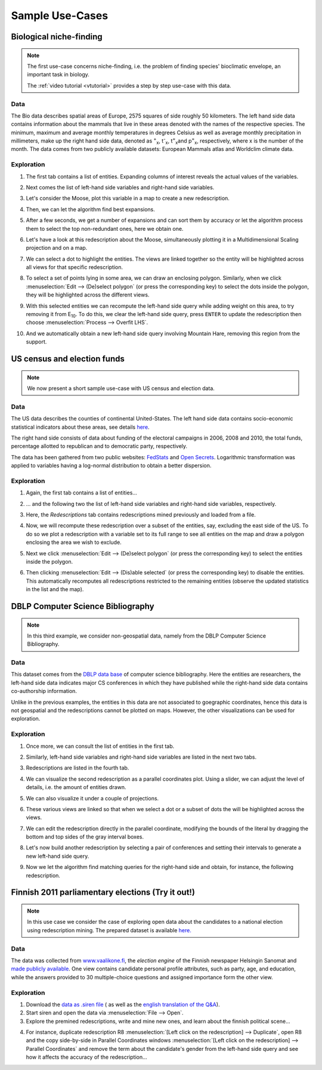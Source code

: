 .. _usecase:

******************
Sample Use-Cases
******************

.. _uc_bio:

Biological niche-finding
=========================

.. note:: 
   The first use-case concerns niche-finding, i.e. the problem of finding species' bioclimatic envelope, an important task in biology.

   The :ref:`video tutorial <vtutorial>` provides a step by step use-case with this data.

Data
------

The Bio data describes spatial areas of Europe, 2575 squares of side roughly 50 kilometers. The left hand side data contains information 
about the mammals that live in these areas denoted with the names of the respective species. The minimum, maximum and average monthly temperatures in degrees Celsius as well as average monthly precipitation in millimeters, make up the right hand side data, denoted as :sup:`+`\ :sub:`x`\ , t\ :sup:`-`\ :sub:`x`\ , t\ :sup:`=`\ :sub:`x`\ and p\ :sup:`=`\ :sub:`x`\ , respectively, where x is the number of the month.
The data comes from two publicly available datasets: European Mammals atlas and Worldclim climate data.

Exploration
---------------

1. The first tab contains a list of entities. Expanding columns of interest reveals the actual values of the variables.

.. image:: ../_figs/stories/BIO/windows/Bio_EntitiesClosed.png
	   :class: sideL
.. image:: ../_figs/stories/BIO/windows/Bio_EntitiesOpen.png
	   :class: sideR

2. Next comes the list of left-hand side variables and right-hand side variables.

.. image:: ../_figs/stories/BIO/windows/Bio_VariablesLHS.png
	   :class: sideL
.. image:: ../_figs/stories/BIO/windows/Bio_VariablesRHS.png
	   :class: sideR

3. Let's consider the Moose, plot this variable in a map to create a new redescription.

.. image:: ../_figs/stories/BIO/interact/Bio_VOpenRMoose.png

4. Then, we can let the algorithm find best expansions.

.. image:: ../_figs/stories/BIO/interact/Bio_ExpansionsInitRMoose.png

5. After a few seconds, we get a number of expansions and can sort them by accuracy or let the algorithm process them to select the top non-redundant ones, here we obtain one.

.. image:: ../_figs/stories/BIO/interact/Bio_ExpansionsSortedRMoose.png
	   :class: sideL
.. image:: ../_figs/stories/BIO/interact/Bio_ExpansionsFilteredRMoose.png
	   :class: sideR

6. Let's have a look at this redescription about the Moose, simultaneously plotting it in a Multidimensional Scaling projection and on a map.

.. image:: ../_figs/stories/BIO/windows/Bio_MDSViewRMoose.png
	   :class: sideL
.. image:: ../_figs/stories/BIO/windows/Bio_MapViewRMoose.png
	   :class: sideR

7. We can select a dot to highlight the entities. The views are linked together so the entity will be highlighted across all views for that specific redescription.

.. image:: ../_figs/stories/BIO/interact/Bio_SelectDotSideRMoose.png

8. To select a set of points lying in some area, we can draw an enclosing polygon. Similarly, when we click :menuselection:`Edit --> (De)select polygon` (or press the corresponding key) to select the dots inside the polygon, they will be highlighted across the different views.

.. image:: ../_figs/stories/BIO/interact/Bio_DrawPolySideRMoose.png 

.. image:: ../_figs/stories/BIO/interact/Bio_SelectPolySideRMoose.png

9. With this selected entities we can recompute the left-hand side query while adding weight on this area, to try removing it from E\ :sub:`10`. To do this, we clear the left-hand side query, press ``ENTER`` to update the redescription then choose :menuselection:`Process --> Overfit LHS`.

.. image:: ../_figs/stories/BIO/interact/Bio_OverfitInitRMoose.png 

10. And we automatically obtain a new left-hand side query involving Mountain Hare, removing this region from the support.

.. image:: ../_figs/stories/BIO/interact/Bio_OverfitResultOrgRMoose.png

.. uc_us:

US census and election funds
=============================

.. note:: 
   We now present a short sample use-case with US census and election data.

Data
-----

The US data describes the counties of continental United-States. The left hand side data contains socio-economic statistical indicators about these areas, see details `here <http://www.fedstats.gov/qf/download/DataDict.txt>`_.

The right hand side consists of data about funding of the electoral campaigns in 2006, 2008 and 2010, the total funds, percentage allotted 
to republican and to democratic party, respectively.

The data has been gathered from two public websites: `FedStats <http://www.fedstats.gov/>`_ and `Open Secrets <http://www.opensecrets.org/elections/>`_.
Logarithmic transformation was applied to variables having a log-normal distribution to obtain a better dispersion.

Exploration
------------

1. Again, the first tab contains a list of entities...

.. image:: ../_figs/stories/US/windows/US_Entities.png

2. ... and the following two the list of left-hand side variables and right-hand side variables, respectively.

.. image:: ../_figs/stories/US/windows/US_VariablesLHS.png
	   :class: sideL
.. image:: ../_figs/stories/US/windows/US_VariablesRHS.png
	   :class: sideR

3. Here, the *Redescriptions* tab contains redescriptions mined previously and loaded from a file.

.. image:: ../_figs/stories/US/windows/US_Reds.png


4. Now, we will recompute these redescription over a subset of the entities, say, excluding the east side of the US. To do so we plot a redescription with a variable set to its full range to see all entities on the map and draw a polygon enclosing the area we wish to exclude.

.. image:: ../_figs/stories/US/interact/US_PolyDisable0.png

5. Next we click :menuselection:`Edit --> (De)select polygon` (or press the corresponding key) to select the entities inside the polygon.

.. image:: ../_figs/stories/US/interact/US_PolyDisable1.png

6. Then clicking :menuselection:`Edit --> (Dis)able selected` (or press the corresponding key) to disable the entities. This automatically recomputes all redescriptions restricted to the remaining entities (observe the updated statistics in the list and the map). 

.. image:: ../_figs/stories/US/interact/US_PolyDisable2.png

.. _uc_dblp:

DBLP Computer Science Bibliography
===================================

.. note::
   In this third example, we consider non-geospatial data, namely from the DBLP Computer Science Bibliography.

Data
-----

This dataset comes from the `DBLP data base <http://www.informatik.uni-trier.de/~ley/db/>`_ of computer science bibliography.
Here the entities are researchers, the left-hand side data indicates major CS conferences in which they have published while the right-hand side data contains co-authorship information.

Unlike in the previous examples, the entities in this data are not associated to goegraphic coordinates, hence this data is not geospatial and the redescriptions cannot be plotted on maps. However, the other visualizations can be used for exploration.

Exploration
------------

1. Once more, we can consult the list of entities in the first tab.

.. image:: ../_figs/stories/DBLP/windows/DBLPPick_Entities.png

2. Similarly, left-hand side variables and right-hand side variables are listed in the next two tabs.

.. image:: ../_figs/stories/DBLP/windows/DBLPPick_VariablesLHS.png
	    :class: sideL
.. image:: ../_figs/stories/DBLP/windows/DBLPPick_VariablesRHS.png
	   :class: sideR

3. Redescriptions are listed in the fourth tab.

.. image:: ../_figs/stories/DBLP/windows/DBLPPick_Reds.png

4. We can visualize the second redescription as a parallel coordinates plot. Using a slider, we can adjust the level of details, i.e. the amount of entities drawn.

.. image:: ../_figs/stories/DBLP/interact/DBLPPick_PacoViewRICDMdetails.gif

5. We can also visualize it under a couple of projections.

.. image:: ../_figs/stories/DBLP/interact/DBLPPick_ViewsSideRICDM.png

6. These various views are linked so that when we select a dot or a subset of dots the will be highlighted across the views.

.. image:: ../_figs/stories/DBLP/interact/DBLPPick_SelectDotSideRICDM.png
	    :class: sideL
.. image:: ../_figs/stories/DBLP/interact/DBLPPick_SelectPolySideRICDM.png
	    :class: sideR

7. We can edit the redescription directly in the parallel coordinate, modifying the bounds of the literal by dragging the bottom and top sides of the gray interval boxes.

.. image:: ../_figs/stories/DBLP/interact/DBLPPick_PacoEditRICDM.png

8. Let's now build another redescription by selecting a pair of conferences and setting their intervals to generate a new left-hand side query.

.. image:: ../_figs/stories/DBLP/interact/DBLPPick_PacoViewExpansionInitRFOCS.png

9. Now we let the algorithm find matching queries for the right-hand side and obtain, for instance, the following redescription.

.. image:: ../_figs/stories/DBLP/interact/DBLPPick_PacoViewExpansionRFOCS.png

.. _uc_finnelec:

Finnish 2011 parliamentary elections (Try it out!)
==================================================

.. note:: 
   In this use case we consider the case of exploring open data about the candidates to a national election using redescription mining. 
   The prepared dataset is available `here. <http://www.cs.helsinki.fi/u/galbrun/redescriptors/data/vaalikone/>`_

Data
-----

The data was collected from `www.vaalikone.fi <http://www.vaalikone.fi>`_, the *election engine* of the Finnish newspaper Helsingin Sanomat
and `made publicly available <http://blogit.hs.fi/hsnext/hsn-vaalikone-on-nyt-avointa-tietoa>`_. One view contains candidate personal profile attributes, such as party, age, and education, while the answers provided to 30 multiple-choice questions and assigned importance form
the other view.


Exploration
------------

1. Download the `data as .siren file <http://www.cs.helsinki.fi/u/galbrun/redescriptors/data/vaalikone/vaalikone.siren>`_ ( as well as the `english translation of the Q&A <http://www.cs.helsinki.fi/u/galbrun/redescriptors/data/vaalikone/vaalikone_questions_eng.txt>`_). 

2. Start siren and open the data via :menuselection:`File --> Open`.

3. Explore the premined redescriptions, write and mine new ones, and learn about the finnish political scene...

.. image:: ../_figs/screenshots/Siren_vaalikone_rows.png

4. For instance, duplicate redescription R8 :menuselection:`[Left click on the redescription] --> Duplicate`, open R8 and the copy side-by-side in Parallel Coordinates windows :menuselection:`[Left click on the redescription] --> Parallel Coordinates` and remove the term about the candidate's gender from the left-hand side query and see how it affects the accuracy of the redescription...

.. image:: ../_figs/screenshots/Siren_vaalikone.png
